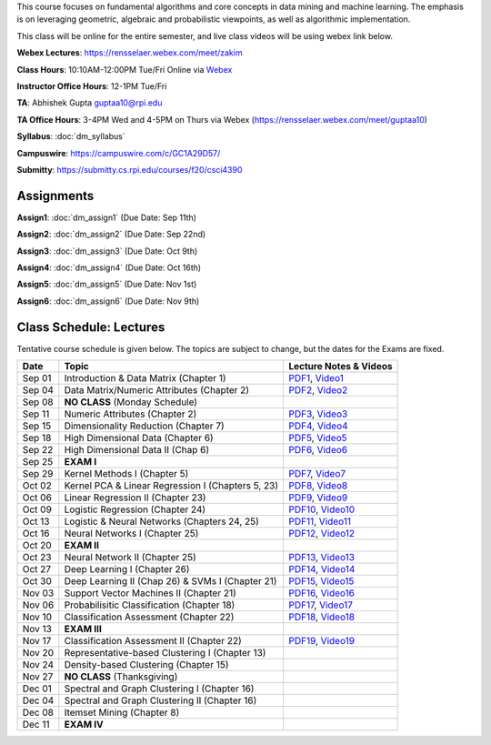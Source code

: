 .. title: CSCI4390-6390 Data Mining
.. slug: datamining
.. date: 2020-08-31 12:48:31 UTC-04:00
.. tags: 
.. category: 
.. link: 
.. description: 
.. type: text

This course focuses on fundamental algorithms and core concepts in data
mining and machine learning. The emphasis is on leveraging geometric,
algebraic and probabilistic viewpoints, as well as algorithmic implementation.

This class will be online for the entire semester, and live class videos
will be using webex link below.

**Webex Lectures**: https://rensselaer.webex.com/meet/zakim

**Class Hours**: 10:10AM-12:00PM Tue/Fri Online via `Webex <https://rensselaer.webex.com/meet/zakim>`_

**Instructor Office Hours**: 12-1PM Tue/Fri

**TA**: Abhishek Gupta guptaa10@rpi.edu

**TA Office Hours**: 3-4PM Wed and 4-5PM on Thurs via Webex
(https://rensselaer.webex.com/meet/guptaa10)

**Syllabus**: :doc:`dm_syllabus`

**Campuswire**: https://campuswire.com/c/GC1A29D57/

**Submitty**: https://submitty.cs.rpi.edu/courses/f20/csci4390


Assignments
-----------

**Assign1**: :doc:`dm_assign1`   (Due Date: Sep 11th)

**Assign2**: :doc:`dm_assign2`   (Due Date: Sep 22nd)

**Assign3**: :doc:`dm_assign3`   (Due Date: Oct 9th)

**Assign4**: :doc:`dm_assign4`   (Due Date: Oct 16th)

**Assign5**: :doc:`dm_assign5`   (Due Date: Nov 1st)

**Assign6**: :doc:`dm_assign6`   (Due Date: Nov 9th)


Class Schedule: Lectures 
-------------------------

Tentative course schedule is given below. The topics are subject to
change, but the dates for the Exams are fixed.

+---------+----------------------------------------------------+----------------------------------------------------------------------------------+
| Date    | Topic                                              | Lecture Notes & Videos                                                           |
+=========+====================================================+==================================================================================+
|  Sep 01 |  Introduction & Data Matrix (Chapter 1)            | `PDF1 <http://www.cs.rpi.edu/~zaki/DMCOURSE/lectures/lecture1-9-1-20.pdf>`_,     |
|         |                                                    | `Video1 <http://www.cs.rpi.edu/~zaki/DMCOURSE/videos/9-1-20/9-1-20.html>`_       |
+---------+----------------------------------------------------+----------------------------------------------------------------------------------+
|  Sep 04 |  Data Matrix/Numeric Attributes (Chapter 2)        | `PDF2 <http://www.cs.rpi.edu/~zaki/DMCOURSE/lectures/lecture2-9-4-20.pdf>`_,     |
|         |                                                    | `Video2 <http://www.cs.rpi.edu/~zaki/DMCOURSE/videos/9-4-20/9-4-20.html>`_       |
+---------+----------------------------------------------------+----------------------------------------------------------------------------------+
|  Sep 08 |  **NO CLASS** (Monday Schedule)                    |                                                                                  |
+---------+----------------------------------------------------+----------------------------------------------------------------------------------+
|  Sep 11 |  Numeric Attributes (Chapter 2)                    | `PDF3 <http://www.cs.rpi.edu/~zaki/DMCOURSE/lectures/lecture3-9-11-20.pdf>`_,    |
|         |                                                    | `Video3 <http://www.cs.rpi.edu/~zaki/DMCOURSE/videos/9-11-20/9-11-20.html>`_     |
+---------+----------------------------------------------------+----------------------------------------------------------------------------------+
|  Sep 15 |  Dimensionality Reduction (Chapter 7)              | `PDF4 <http://www.cs.rpi.edu/~zaki/DMCOURSE/lectures/lecture4-9-15-20.pdf>`_,    |
|         |                                                    | `Video4 <http://www.cs.rpi.edu/~zaki/DMCOURSE/videos/9-15-20/9-15-20.html>`_     |
+---------+----------------------------------------------------+----------------------------------------------------------------------------------+
|  Sep 18 |  High Dimensional Data (Chapter 6)                 | `PDF5 <http://www.cs.rpi.edu/~zaki/DMCOURSE/lectures/lecture5-9-18-20.pdf>`_,    |
|         |                                                    | `Video5 <http://www.cs.rpi.edu/~zaki/DMCOURSE/videos/9-18-20/9-18-20.html>`_     |
+---------+----------------------------------------------------+----------------------------------------------------------------------------------+
|  Sep 22 |  High Dimensional Data II (Chap 6)                 | `PDF6 <http://www.cs.rpi.edu/~zaki/DMCOURSE/lectures/lecture6-9-22-20.pdf>`_,    |
|         |                                                    | `Video6 <http://www.cs.rpi.edu/~zaki/DMCOURSE/videos/9-22-20/9-22-20.html>`_     |
+---------+----------------------------------------------------+----------------------------------------------------------------------------------+
|  Sep 25 |  **EXAM I**                                        |                                                                                  |
+---------+----------------------------------------------------+----------------------------------------------------------------------------------+
|  Sep 29 |  Kernel Methods I (Chapter 5)                      | `PDF7 <http://www.cs.rpi.edu/~zaki/DMCOURSE/lectures/lecture7-9-29-20.pdf>`_,    |
|         |                                                    | `Video7 <http://www.cs.rpi.edu/~zaki/DMCOURSE/videos/9-29-20/9-29-20.html>`_     |
+---------+----------------------------------------------------+----------------------------------------------------------------------------------+
|  Oct 02 |  Kernel PCA & Linear Regression I (Chapters 5, 23) | `PDF8 <http://www.cs.rpi.edu/~zaki/DMCOURSE/lectures/lecture8-10-2-20.pdf>`_,    |
|         |                                                    | `Video8 <http://www.cs.rpi.edu/~zaki/DMCOURSE/videos/10-2-20/10-2-20.html>`_     |
+---------+----------------------------------------------------+----------------------------------------------------------------------------------+
|  Oct 06 |  Linear Regression II (Chapter 23)                 | `PDF9 <http://www.cs.rpi.edu/~zaki/DMCOURSE/lectures/lecture9-10-6-20.pdf>`_,    |
|         |                                                    | `Video9 <http://www.cs.rpi.edu/~zaki/DMCOURSE/videos/10-6-20/10-6-20.html>`_     |
+---------+----------------------------------------------------+----------------------------------------------------------------------------------+
|  Oct 09 |  Logistic Regression (Chapter 24)                  | `PDF10 <http://www.cs.rpi.edu/~zaki/DMCOURSE/lectures/lecture10-10-9-20.pdf>`_,  |
|         |                                                    | `Video10 <http://www.cs.rpi.edu/~zaki/DMCOURSE/videos/10-9-20/10-9-20.html>`_    |
+---------+----------------------------------------------------+----------------------------------------------------------------------------------+
|  Oct 13 |  Logistic & Neural Networks  (Chapters 24, 25)     | `PDF11 <http://www.cs.rpi.edu/~zaki/DMCOURSE/lectures/lecture11-10-13-20.pdf>`_, |
|         |                                                    | `Video11 <http://www.cs.rpi.edu/~zaki/DMCOURSE/videos/10-13-20/10-13-20.html>`_  |
+---------+----------------------------------------------------+----------------------------------------------------------------------------------+
|  Oct 16 |  Neural Networks I (Chapter 25)                    | `PDF12 <http://www.cs.rpi.edu/~zaki/DMCOURSE/lectures/lecture12-10-16-20.pdf>`_, |
|         |                                                    | `Video12 <http://www.cs.rpi.edu/~zaki/DMCOURSE/videos/10-16-20/10-16-20.html>`_  |
+---------+----------------------------------------------------+----------------------------------------------------------------------------------+
|  Oct 20 |  **EXAM II**                                       |                                                                                  |
+---------+----------------------------------------------------+----------------------------------------------------------------------------------+
|  Oct 23 |  Neural Network II (Chapter 25)                    | `PDF13 <http://www.cs.rpi.edu/~zaki/DMCOURSE/lectures/lecture13-10-23-20.pdf>`_, |
|         |                                                    | `Video13 <http://www.cs.rpi.edu/~zaki/DMCOURSE/videos/10-23-20/10-23-20.html>`_  |
+---------+----------------------------------------------------+----------------------------------------------------------------------------------+
|  Oct 27 |  Deep Learning I (Chapter 26)                      | `PDF14 <http://www.cs.rpi.edu/~zaki/DMCOURSE/lectures/lecture14-10-27-20.pdf>`_, |
|         |                                                    | `Video14 <http://www.cs.rpi.edu/~zaki/DMCOURSE/videos/10-27-20/10-27-20.html>`_  |
+---------+----------------------------------------------------+----------------------------------------------------------------------------------+
|  Oct 30 |  Deep Learning II (Chap 26) & SVMs I (Chapter 21)  | `PDF15 <http://www.cs.rpi.edu/~zaki/DMCOURSE/lectures/lecture15-10-30-20.pdf>`_, |
|         |                                                    | `Video15 <http://www.cs.rpi.edu/~zaki/DMCOURSE/videos/10-30-20/10-30-20.html>`_  |
+---------+----------------------------------------------------+----------------------------------------------------------------------------------+
|  Nov 03 |  Support Vector Machines II (Chapter 21)           | `PDF16 <http://www.cs.rpi.edu/~zaki/DMCOURSE/lectures/lecture16-11-03-20.pdf>`_, |
|         |                                                    | `Video16 <http://www.cs.rpi.edu/~zaki/DMCOURSE/videos/11-3-20/11-3-20.html>`_    |
+---------+----------------------------------------------------+----------------------------------------------------------------------------------+
|  Nov 06 |  Probabilisitic Classification (Chapter 18)        | `PDF17 <http://www.cs.rpi.edu/~zaki/DMCOURSE/lectures/lecture17-11-06-20.pdf>`_, |
|         |                                                    | `Video17 <http://www.cs.rpi.edu/~zaki/DMCOURSE/videos/11-6-20/11-6-20.html>`_    |
+---------+----------------------------------------------------+----------------------------------------------------------------------------------+
|  Nov 10 |  Classification Assessment (Chapter 22)            | `PDF18 <http://www.cs.rpi.edu/~zaki/DMCOURSE/lectures/lecture18-11-10-20.pdf>`_, |
|         |                                                    | `Video18 <http://www.cs.rpi.edu/~zaki/DMCOURSE/videos/11-10-20/11-10-20.html>`_  |
+---------+----------------------------------------------------+----------------------------------------------------------------------------------+
|  Nov 13 |  **EXAM III**                                      |                                                                                  |
+---------+----------------------------------------------------+----------------------------------------------------------------------------------+
|  Nov 17 |  Classification Assessment II (Chapter 22)         | `PDF19 <http://www.cs.rpi.edu/~zaki/DMCOURSE/lectures/lecture19-11-17-20.pdf>`_, |
|         |                                                    | `Video19 <http://www.cs.rpi.edu/~zaki/DMCOURSE/videos/11-17-20/11-17-20.html>`_  |
+---------+----------------------------------------------------+----------------------------------------------------------------------------------+
|  Nov 20 |  Representative-based Clustering I (Chapter 13)    |                                                                                  |
+---------+----------------------------------------------------+----------------------------------------------------------------------------------+
|  Nov 24 |  Density-based Clustering (Chapter 15)             |                                                                                  |
+---------+----------------------------------------------------+----------------------------------------------------------------------------------+
|  Nov 27 |  **NO CLASS** (Thanksgiving)                       |                                                                                  |
+---------+----------------------------------------------------+----------------------------------------------------------------------------------+
|  Dec 01 |  Spectral and Graph Clustering I (Chapter 16)      |                                                                                  |
+---------+----------------------------------------------------+----------------------------------------------------------------------------------+
|  Dec 04 |  Spectral and Graph Clustering II (Chapter 16)     |                                                                                  |
+---------+----------------------------------------------------+----------------------------------------------------------------------------------+
|  Dec 08 |  Itemset Mining (Chapter 8)                        |                                                                                  |
+---------+----------------------------------------------------+----------------------------------------------------------------------------------+
|  Dec 11 |  **EXAM IV**                                       |                                                                                  |
+---------+----------------------------------------------------+----------------------------------------------------------------------------------+

